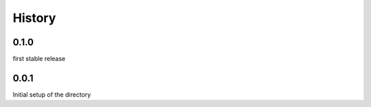 =======
History
=======

0.1.0
-----
first stable release

0.0.1
-----
Initial setup of the directory

